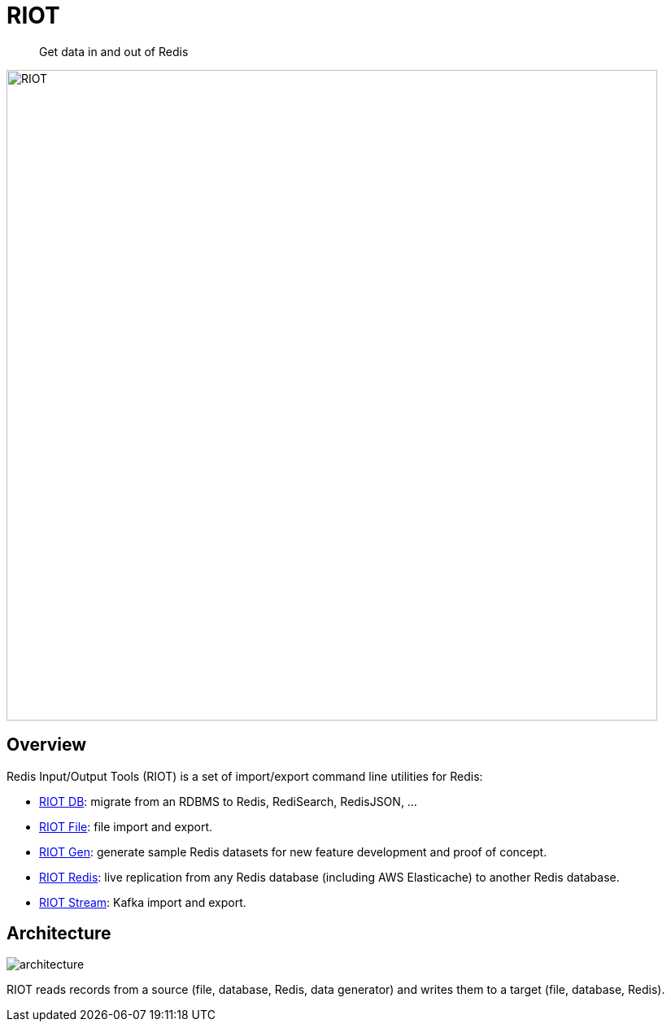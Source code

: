= RIOT

[quote]
Get data in and out of Redis

image:images/riot.svg[RIOT,width=800]

== Overview

Redis Input/Output Tools (RIOT) is a set of import/export command line utilities for Redis:

* link:db.html[RIOT DB]: migrate from an RDBMS to Redis, RediSearch, RedisJSON, ...
* link:file.html[RIOT File]: file import and export.
* link:gen.html[RIOT Gen]: generate sample Redis datasets for new feature development and proof of concept.
* link:redis.html[RIOT Redis]: live replication from any Redis database (including AWS Elasticache) to another Redis database.
* link:stream.html[RIOT Stream]: Kafka import and export.

== Architecture

image::images/architecture.png[]

RIOT reads records from a source (file, database, Redis, data generator) and writes them to a target (file, database, Redis).